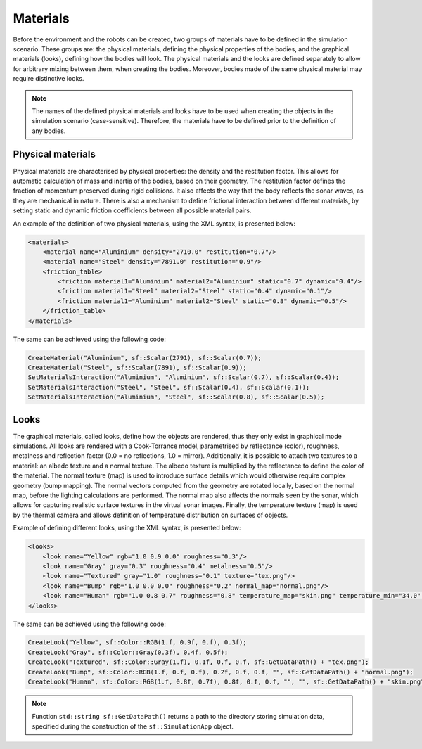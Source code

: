 =========
Materials
=========

Before the environment and the robots can be created, two groups of materials have to be defined in the simulation scenario. These groups are: the physical materials, defining the physical properties of the bodies, and the graphical materials (looks), defining how the bodies will look. The physical materials and the looks are defined separately to allow for arbitrary mixing between them, when creating the bodies. Moreover, bodies made of the same physical material may require distinctive looks. 

.. note::
    
    The names of the defined physical materials and looks have to be used when creating the objects in the simulation scenario (case-sensitive). Therefore, the materials have to be defined prior to the definition of any bodies.

Physical materials
==================

Physical materials are characterised by physical properties: the density and the restitution factor. This allows for automatic calculation of mass and inertia of the bodies, based on their geometry. The restitution factor defines the fraction of momentum preserved during rigid collisions. It also affects the way that the body reflects the sonar waves, as they are mechanical in nature. There is also a mechanism to define frictional interaction between different materials, by setting static and dynamic friction coefficients between all possible material pairs. 

An example of the definition of two physical materials, using the XML syntax, is presented below:

.. code-block:: xml

    <materials>
        <material name="Aluminium" density="2710.0" restitution="0.7"/>
        <material name="Steel" density="7891.0" restitution="0.9"/>
        <friction_table> 
            <friction material1="Aluminium" material2="Aluminium" static="0.7" dynamic="0.4"/>
            <friction material1="Steel" material2="Steel" static="0.4" dynamic="0.1"/>
            <friction material1="Aluminium" material2="Steel" static="0.8" dynamic="0.5"/>
        </friction_table>
    </materials>

The same can be achieved using the following code:

.. code-block:: cpp

    CreateMaterial("Aluminium", sf::Scalar(2791), sf::Scalar(0.7));
    CreateMaterial("Steel", sf::Scalar(7891), sf::Scalar(0.9));
    SetMaterialsInteraction("Aluminium", "Aluminium", sf::Scalar(0.7), sf::Scalar(0.4));
    SetMaterialsInteraction("Steel", "Steel", sf::Scalar(0.4), sf::Scalar(0.1));
    SetMaterialsInteraction("Aluminium", "Steel", sf::Scalar(0.8), sf::Scalar(0.5));    

Looks
=====

The graphical materials, called looks, define how the objects are rendered, thus they only exist in graphical mode simulations. All looks are rendered with a Cook-Torrance model, parametrised by reflectance (color), roughness, metalness and reflection factor (0.0 = no reflections, 1.0 = mirror). Additionally, it is possible to attach two textures to a material: an albedo texture and a normal texture. The albedo texture is multiplied by the reflectance to define the color of the material. The normal texture (map) is used to introduce surface details which would otherwise require complex geometry (bump mapping). The normal vectors computed from the geometry are rotated locally, based on the normal map, before the lighting calculations are performed. The normal map also affects the normals seen by the sonar, which allows for capturing realistic surface textures in the virtual sonar images. Finally, the temperature texture (map) is used by the thermal camera and allows definition of temperature distribution on surfaces of objects.

Example of defining different looks, using the XML syntax, is presented below:

.. code-block:: xml

    <looks>
        <look name="Yellow" rgb="1.0 0.9 0.0" roughness="0.3"/>
        <look name="Gray" gray="0.3" roughness="0.4" metalness="0.5"/>
        <look name="Textured" gray="1.0" roughness="0.1" texture="tex.png"/>
        <look name="Bump" rgb="1.0 0.0 0.0" roughness="0.2" normal_map="normal.png"/>
        <look name="Human" rgb="1.0 0.8 0.7" roughness="0.8" temperature_map="skin.png" temperature_min="34.0" temperature_max="38.0"/>
    </looks>

The same can be achieved using the following code:

.. code-block:: cpp

    CreateLook("Yellow", sf::Color::RGB(1.f, 0.9f, 0.f), 0.3f);
    CreateLook("Gray", sf::Color::Gray(0.3f), 0.4f, 0.5f);
    CreateLook("Textured", sf::Color::Gray(1.f), 0.1f, 0.f, 0.f, sf::GetDataPath() + "tex.png");
    CreateLook("Bump", sf::Color::RGB(1.f, 0.f, 0.f), 0.2f, 0.f, 0.f, "", sf::GetDataPath() + "normal.png");
    CreateLook("Human", sf::Color::RGB(1.f, 0.8f, 0.7f), 0.8f, 0.f, 0.f, "", "", sf::GetDataPath() + "skin.png", std::make_pair(34.f, 38.f));
    
.. note::

    Function ``std::string sf::GetDataPath()`` returns a path to the directory storing simulation data, specified during the construction of the ``sf::SimulationApp`` object. 